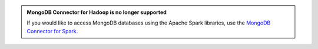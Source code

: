.. admonition:: MongoDB Connector for Hadoop is no longer supported
   :class: important

   If you would like to access MongoDB databases using the Apache Spark
   libraries, use the
   `MongoDB Connector for Spark <https://docs.mongodb.com/spark-connector/current/>`__.
